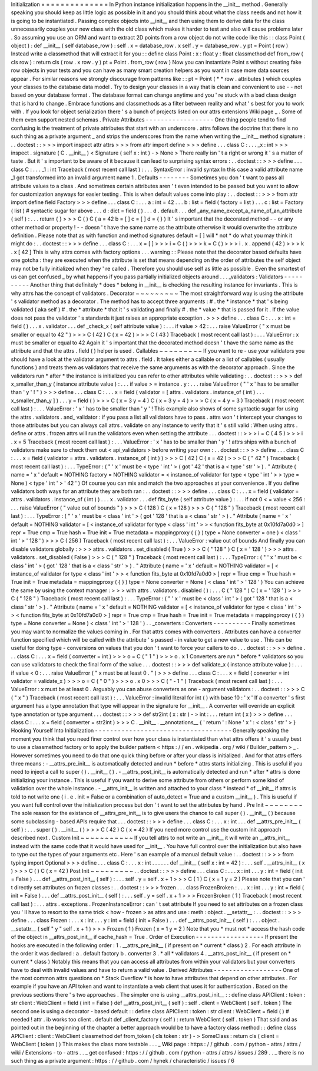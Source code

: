 Initialization
=
=
=
=
=
=
=
=
=
=
=
=
=
=
In
Python
instance
initialization
happens
in
the
__init__
method
.
Generally
speaking
you
should
keep
as
little
logic
as
possible
in
it
and
you
should
think
about
what
the
class
needs
and
not
how
it
is
going
to
be
instantiated
.
Passing
complex
objects
into
__init__
and
then
using
them
to
derive
data
for
the
class
unnecessarily
couples
your
new
class
with
the
old
class
which
makes
it
harder
to
test
and
also
will
cause
problems
later
.
So
assuming
you
use
an
ORM
and
want
to
extract
2D
points
from
a
row
object
do
not
write
code
like
this
:
:
class
Point
(
object
)
:
def
__init__
(
self
database_row
)
:
self
.
x
=
database_row
.
x
self
.
y
=
database_row
.
y
pt
=
Point
(
row
)
Instead
write
a
classmethod
that
will
extract
it
for
you
:
:
define
class
Point
:
x
:
float
y
:
float
classmethod
def
from_row
(
cls
row
)
:
return
cls
(
row
.
x
row
.
y
)
pt
=
Point
.
from_row
(
row
)
Now
you
can
instantiate
Point
\
s
without
creating
fake
row
objects
in
your
tests
and
you
can
have
as
many
smart
creation
helpers
as
you
want
in
case
more
data
sources
appear
.
For
similar
reasons
we
strongly
discourage
from
patterns
like
:
:
pt
=
Point
(
*
*
row
.
attributes
)
which
couples
your
classes
to
the
database
data
model
.
Try
to
design
your
classes
in
a
way
that
is
clean
and
convenient
to
use
-
-
not
based
on
your
database
format
.
The
database
format
can
change
anytime
and
you
'
re
stuck
with
a
bad
class
design
that
is
hard
to
change
.
Embrace
functions
and
classmethods
as
a
filter
between
reality
and
what
'
s
best
for
you
to
work
with
.
If
you
look
for
object
serialization
there
'
s
a
bunch
of
projects
listed
on
our
attrs
extensions
Wiki
page
_
.
Some
of
them
even
support
nested
schemas
.
Private
Attributes
-
-
-
-
-
-
-
-
-
-
-
-
-
-
-
-
-
-
One
thing
people
tend
to
find
confusing
is
the
treatment
of
private
attributes
that
start
with
an
underscore
.
attrs
follows
the
doctrine
that
there
is
no
such
thing
as
a
private
argument
_
and
strips
the
underscores
from
the
name
when
writing
the
__init__
method
signature
:
.
.
doctest
:
:
>
>
>
import
inspect
attr
attrs
>
>
>
from
attr
import
define
>
>
>
define
.
.
.
class
C
:
.
.
.
_x
:
int
>
>
>
inspect
.
signature
(
C
.
__init__
)
<
Signature
(
self
x
:
int
)
-
>
None
>
There
really
isn
'
t
a
right
or
wrong
it
'
s
a
matter
of
taste
.
But
it
'
s
important
to
be
aware
of
it
because
it
can
lead
to
surprising
syntax
errors
:
.
.
doctest
:
:
>
>
>
define
.
.
.
class
C
:
.
.
.
_1
:
int
Traceback
(
most
recent
call
last
)
:
.
.
.
SyntaxError
:
invalid
syntax
In
this
case
a
valid
attribute
name
_1
got
transformed
into
an
invalid
argument
name
1
.
Defaults
-
-
-
-
-
-
-
-
Sometimes
you
don
'
t
want
to
pass
all
attribute
values
to
a
class
.
And
sometimes
certain
attributes
aren
'
t
even
intended
to
be
passed
but
you
want
to
allow
for
customization
anyways
for
easier
testing
.
This
is
when
default
values
come
into
play
:
.
.
doctest
:
:
>
>
>
from
attr
import
define
field
Factory
>
>
>
define
.
.
.
class
C
:
.
.
.
a
:
int
=
42
.
.
.
b
:
list
=
field
(
factory
=
list
)
.
.
.
c
:
list
=
Factory
(
list
)
#
syntactic
sugar
for
above
.
.
.
d
:
dict
=
field
(
)
.
.
.
d
.
default
.
.
.
def
_any_name_except_a_name_of_an_attribute
(
self
)
:
.
.
.
return
{
}
>
>
>
C
(
)
C
(
a
=
42
b
=
[
]
c
=
[
]
d
=
{
}
)
It
'
s
important
that
the
decorated
method
-
-
or
any
other
method
or
property
!
-
-
doesn
'
t
have
the
same
name
as
the
attribute
otherwise
it
would
overwrite
the
attribute
definition
.
Please
note
that
as
with
function
and
method
signatures
default
=
[
]
will
*
not
*
do
what
you
may
think
it
might
do
:
.
.
doctest
:
:
>
>
>
define
.
.
.
class
C
:
.
.
.
x
=
[
]
>
>
>
i
=
C
(
)
>
>
>
k
=
C
(
)
>
>
>
i
.
x
.
append
(
42
)
>
>
>
k
.
x
[
42
]
This
is
why
attrs
comes
with
factory
options
.
.
.
warning
:
:
Please
note
that
the
decorator
based
defaults
have
one
gotcha
:
they
are
executed
when
the
attribute
is
set
that
means
depending
on
the
order
of
attributes
the
self
object
may
not
be
fully
initialized
when
they
'
re
called
.
Therefore
you
should
use
self
as
little
as
possible
.
Even
the
smartest
of
us
can
get
confused
_
by
what
happens
if
you
pass
partially
initialized
objects
around
.
.
.
_validators
:
Validators
-
-
-
-
-
-
-
-
-
-
Another
thing
that
definitely
*
does
*
belong
in
__init__
is
checking
the
resulting
instance
for
invariants
.
This
is
why
attrs
has
the
concept
of
validators
.
Decorator
~
~
~
~
~
~
~
~
~
The
most
straightforward
way
is
using
the
attribute
'
s
validator
method
as
a
decorator
.
The
method
has
to
accept
three
arguments
:
#
.
the
*
instance
*
that
'
s
being
validated
(
aka
self
)
#
.
the
*
attribute
*
that
it
'
s
validating
and
finally
#
.
the
*
value
*
that
is
passed
for
it
.
If
the
value
does
not
pass
the
validator
'
s
standards
it
just
raises
an
appropriate
exception
.
>
>
>
define
.
.
.
class
C
:
.
.
.
x
:
int
=
field
(
)
.
.
.
x
.
validator
.
.
.
def
_check_x
(
self
attribute
value
)
:
.
.
.
if
value
>
42
:
.
.
.
raise
ValueError
(
"
x
must
be
smaller
or
equal
to
42
"
)
>
>
>
C
(
42
)
C
(
x
=
42
)
>
>
>
C
(
43
)
Traceback
(
most
recent
call
last
)
:
.
.
.
ValueError
:
x
must
be
smaller
or
equal
to
42
Again
it
'
s
important
that
the
decorated
method
doesn
'
t
have
the
same
name
as
the
attribute
and
that
the
attrs
.
field
(
)
helper
is
used
.
Callables
~
~
~
~
~
~
~
~
~
If
you
want
to
re
-
use
your
validators
you
should
have
a
look
at
the
validator
argument
to
attrs
.
field
.
It
takes
either
a
callable
or
a
list
of
callables
(
usually
functions
)
and
treats
them
as
validators
that
receive
the
same
arguments
as
with
the
decorator
approach
.
Since
the
validators
run
*
after
*
the
instance
is
initialized
you
can
refer
to
other
attributes
while
validating
:
.
.
doctest
:
:
>
>
>
def
x_smaller_than_y
(
instance
attribute
value
)
:
.
.
.
if
value
>
=
instance
.
y
:
.
.
.
raise
ValueError
(
"
'
x
'
has
to
be
smaller
than
'
y
'
!
"
)
>
>
>
define
.
.
.
class
C
:
.
.
.
x
=
field
(
validator
=
[
attrs
.
validators
.
instance_of
(
int
)
.
.
.
x_smaller_than_y
]
)
.
.
.
y
=
field
(
)
>
>
>
C
(
x
=
3
y
=
4
)
C
(
x
=
3
y
=
4
)
>
>
>
C
(
x
=
4
y
=
3
)
Traceback
(
most
recent
call
last
)
:
.
.
.
ValueError
:
'
x
'
has
to
be
smaller
than
'
y
'
!
This
example
also
shows
of
some
syntactic
sugar
for
using
the
attrs
.
validators
.
and_
validator
:
if
you
pass
a
list
all
validators
have
to
pass
.
attrs
won
'
t
intercept
your
changes
to
those
attributes
but
you
can
always
call
attrs
.
validate
on
any
instance
to
verify
that
it
'
s
still
valid
:
When
using
attrs
.
define
or
attrs
.
frozen
attrs
will
run
the
validators
even
when
setting
the
attribute
.
.
.
doctest
:
:
>
>
>
i
=
C
(
4
5
)
>
>
>
i
.
x
=
5
Traceback
(
most
recent
call
last
)
:
.
.
.
ValueError
:
'
x
'
has
to
be
smaller
than
'
y
'
!
attrs
ships
with
a
bunch
of
validators
make
sure
to
check
them
out
<
api_validators
>
before
writing
your
own
:
.
.
doctest
:
:
>
>
>
define
.
.
.
class
C
:
.
.
.
x
=
field
(
validator
=
attrs
.
validators
.
instance_of
(
int
)
)
>
>
>
C
(
42
)
C
(
x
=
42
)
>
>
>
C
(
"
42
"
)
Traceback
(
most
recent
call
last
)
:
.
.
.
TypeError
:
(
"
'
x
'
must
be
<
type
'
int
'
>
(
got
'
42
'
that
is
a
<
type
'
str
'
>
)
.
"
Attribute
(
name
=
'
x
'
default
=
NOTHING
factory
=
NOTHING
validator
=
<
instance_of
validator
for
type
<
type
'
int
'
>
>
type
=
None
)
<
type
'
int
'
>
'
42
'
)
Of
course
you
can
mix
and
match
the
two
approaches
at
your
convenience
.
If
you
define
validators
both
ways
for
an
attribute
they
are
both
ran
:
.
.
doctest
:
:
>
>
>
define
.
.
.
class
C
:
.
.
.
x
=
field
(
validator
=
attrs
.
validators
.
instance_of
(
int
)
)
.
.
.
x
.
validator
.
.
.
def
fits_byte
(
self
attribute
value
)
:
.
.
.
if
not
0
<
=
value
<
256
:
.
.
.
raise
ValueError
(
"
value
out
of
bounds
"
)
>
>
>
C
(
128
)
C
(
x
=
128
)
>
>
>
C
(
"
128
"
)
Traceback
(
most
recent
call
last
)
:
.
.
.
TypeError
:
(
"
'
x
'
must
be
<
class
'
int
'
>
(
got
'
128
'
that
is
a
<
class
'
str
'
>
)
.
"
Attribute
(
name
=
'
x
'
default
=
NOTHING
validator
=
[
<
instance_of
validator
for
type
<
class
'
int
'
>
>
<
function
fits_byte
at
0x10fd7a0d0
>
]
repr
=
True
cmp
=
True
hash
=
True
init
=
True
metadata
=
mappingproxy
(
{
}
)
type
=
None
converter
=
one
)
<
class
'
int
'
>
'
128
'
)
>
>
>
C
(
256
)
Traceback
(
most
recent
call
last
)
:
.
.
.
ValueError
:
value
out
of
bounds
And
finally
you
can
disable
validators
globally
:
>
>
>
attrs
.
validators
.
set_disabled
(
True
)
>
>
>
C
(
"
128
"
)
C
(
x
=
'
128
'
)
>
>
>
attrs
.
validators
.
set_disabled
(
False
)
>
>
>
C
(
"
128
"
)
Traceback
(
most
recent
call
last
)
:
.
.
.
TypeError
:
(
"
'
x
'
must
be
<
class
'
int
'
>
(
got
'
128
'
that
is
a
<
class
'
str
'
>
)
.
"
Attribute
(
name
=
'
x
'
default
=
NOTHING
validator
=
[
<
instance_of
validator
for
type
<
class
'
int
'
>
>
<
function
fits_byte
at
0x10fd7a0d0
>
]
repr
=
True
cmp
=
True
hash
=
True
init
=
True
metadata
=
mappingproxy
(
{
}
)
type
=
None
converter
=
None
)
<
class
'
int
'
>
'
128
'
)
You
can
achieve
the
same
by
using
the
context
manager
:
>
>
>
with
attrs
.
validators
.
disabled
(
)
:
.
.
.
C
(
"
128
"
)
C
(
x
=
'
128
'
)
>
>
>
C
(
"
128
"
)
Traceback
(
most
recent
call
last
)
:
.
.
.
TypeError
:
(
"
'
x
'
must
be
<
class
'
int
'
>
(
got
'
128
'
that
is
a
<
class
'
str
'
>
)
.
"
Attribute
(
name
=
'
x
'
default
=
NOTHING
validator
=
[
<
instance_of
validator
for
type
<
class
'
int
'
>
>
<
function
fits_byte
at
0x10fd7a0d0
>
]
repr
=
True
cmp
=
True
hash
=
True
init
=
True
metadata
=
mappingproxy
(
{
}
)
type
=
None
converter
=
None
)
<
class
'
int
'
>
'
128
'
)
.
.
_converters
:
Converters
-
-
-
-
-
-
-
-
-
-
Finally
sometimes
you
may
want
to
normalize
the
values
coming
in
.
For
that
attrs
comes
with
converters
.
Attributes
can
have
a
converter
function
specified
which
will
be
called
with
the
attribute
'
s
passed
-
in
value
to
get
a
new
value
to
use
.
This
can
be
useful
for
doing
type
-
conversions
on
values
that
you
don
'
t
want
to
force
your
callers
to
do
.
.
.
doctest
:
:
>
>
>
define
.
.
.
class
C
:
.
.
.
x
=
field
(
converter
=
int
)
>
>
>
o
=
C
(
"
1
"
)
>
>
>
o
.
x
1
Converters
are
run
*
before
*
validators
so
you
can
use
validators
to
check
the
final
form
of
the
value
.
.
.
doctest
:
:
>
>
>
def
validate_x
(
instance
attribute
value
)
:
.
.
.
if
value
<
0
:
.
.
.
raise
ValueError
(
"
x
must
be
at
least
0
.
"
)
>
>
>
define
.
.
.
class
C
:
.
.
.
x
=
field
(
converter
=
int
validator
=
validate_x
)
>
>
>
o
=
C
(
"
0
"
)
>
>
>
o
.
x
0
>
>
>
C
(
"
-
1
"
)
Traceback
(
most
recent
call
last
)
:
.
.
.
ValueError
:
x
must
be
at
least
0
.
Arguably
you
can
abuse
converters
as
one
-
argument
validators
:
.
.
doctest
:
:
>
>
>
C
(
"
x
"
)
Traceback
(
most
recent
call
last
)
:
.
.
.
ValueError
:
invalid
literal
for
int
(
)
with
base
10
:
'
x
'
If
a
converter
'
s
first
argument
has
a
type
annotation
that
type
will
appear
in
the
signature
for
__init__
.
A
converter
will
override
an
explicit
type
annotation
or
type
argument
.
.
.
doctest
:
:
>
>
>
def
str2int
(
x
:
str
)
-
>
int
:
.
.
.
return
int
(
x
)
>
>
>
define
.
.
.
class
C
:
.
.
.
x
=
field
(
converter
=
str2int
)
>
>
>
C
.
__init__
.
__annotations__
{
'
return
'
:
None
'
x
'
:
<
class
'
str
'
>
}
Hooking
Yourself
Into
Initialization
-
-
-
-
-
-
-
-
-
-
-
-
-
-
-
-
-
-
-
-
-
-
-
-
-
-
-
-
-
-
-
-
-
-
-
-
Generally
speaking
the
moment
you
think
that
you
need
finer
control
over
how
your
class
is
instantiated
than
what
attrs
offers
it
'
s
usually
best
to
use
a
classmethod
factory
or
to
apply
the
builder
pattern
<
https
:
/
/
en
.
wikipedia
.
org
/
wiki
/
Builder_pattern
>
_
.
However
sometimes
you
need
to
do
that
one
quick
thing
before
or
after
your
class
is
initialized
.
And
for
that
attrs
offers
three
means
:
-
__attrs_pre_init__
is
automatically
detected
and
run
*
before
*
attrs
starts
initializing
.
This
is
useful
if
you
need
to
inject
a
call
to
super
(
)
.
__init__
(
)
.
-
__attrs_post_init__
is
automatically
detected
and
run
*
after
*
attrs
is
done
initializing
your
instance
.
This
is
useful
if
you
want
to
derive
some
attribute
from
others
or
perform
some
kind
of
validation
over
the
whole
instance
.
-
__attrs_init__
is
written
and
attached
to
your
class
*
instead
*
of
__init__
if
attrs
is
told
to
not
write
one
(
i
.
e
.
init
=
False
or
a
combination
of
auto_detect
=
True
and
a
custom
__init__
)
.
This
is
useful
if
you
want
full
control
over
the
initialization
process
but
don
'
t
want
to
set
the
attributes
by
hand
.
Pre
Init
~
~
~
~
~
~
~
~
The
sole
reason
for
the
existance
of
__attrs_pre_init__
is
to
give
users
the
chance
to
call
super
(
)
.
__init__
(
)
because
some
subclassing
-
based
APIs
require
that
.
.
.
doctest
:
:
>
>
>
define
.
.
.
class
C
:
.
.
.
x
:
int
.
.
.
def
__attrs_pre_init__
(
self
)
:
.
.
.
super
(
)
.
__init__
(
)
>
>
>
C
(
42
)
C
(
x
=
42
)
If
you
need
more
control
use
the
custom
init
approach
described
next
.
Custom
Init
~
~
~
~
~
~
~
~
~
~
~
If
you
tell
attrs
to
not
write
an
__init__
it
will
write
an
__attrs_init__
instead
with
the
same
code
that
it
would
have
used
for
__init__
.
You
have
full
control
over
the
initialization
but
also
have
to
type
out
the
types
of
your
arguments
etc
.
Here
'
s
an
example
of
a
manual
default
value
:
.
.
doctest
:
:
>
>
>
from
typing
import
Optional
>
>
>
define
.
.
.
class
C
:
.
.
.
x
:
int
.
.
.
.
.
.
def
__init__
(
self
x
:
int
=
42
)
:
.
.
.
self
.
__attrs_init__
(
x
)
>
>
>
C
(
)
C
(
x
=
42
)
Post
Init
~
~
~
~
~
~
~
~
~
.
.
doctest
:
:
>
>
>
define
.
.
.
class
C
:
.
.
.
x
:
int
.
.
.
y
:
int
=
field
(
init
=
False
)
.
.
.
def
__attrs_post_init__
(
self
)
:
.
.
.
self
.
y
=
self
.
x
+
1
>
>
>
C
(
1
)
C
(
x
=
1
y
=
2
)
Please
note
that
you
can
'
t
directly
set
attributes
on
frozen
classes
:
.
.
doctest
:
:
>
>
>
frozen
.
.
.
class
FrozenBroken
:
.
.
.
x
:
int
.
.
.
y
:
int
=
field
(
init
=
False
)
.
.
.
def
__attrs_post_init__
(
self
)
:
.
.
.
self
.
y
=
self
.
x
+
1
>
>
>
FrozenBroken
(
1
)
Traceback
(
most
recent
call
last
)
:
.
.
.
attrs
.
exceptions
.
FrozenInstanceError
:
can
'
t
set
attribute
If
you
need
to
set
attributes
on
a
frozen
class
you
'
ll
have
to
resort
to
the
same
trick
<
how
-
frozen
>
as
attrs
and
use
:
meth
:
object
.
__setattr__
:
.
.
doctest
:
:
>
>
>
define
.
.
.
class
Frozen
:
.
.
.
x
:
int
.
.
.
y
:
int
=
field
(
init
=
False
)
.
.
.
def
__attrs_post_init__
(
self
)
:
.
.
.
object
.
__setattr__
(
self
"
y
"
self
.
x
+
1
)
>
>
>
Frozen
(
1
)
Frozen
(
x
=
1
y
=
2
)
Note
that
you
*
must
not
*
access
the
hash
code
of
the
object
in
__attrs_post_init__
if
cache_hash
=
True
.
Order
of
Execution
-
-
-
-
-
-
-
-
-
-
-
-
-
-
-
-
-
-
If
present
the
hooks
are
executed
in
the
following
order
:
1
.
__attrs_pre_init__
(
if
present
on
*
current
*
class
)
2
.
For
each
attribute
in
the
order
it
was
declared
:
a
.
default
factory
b
.
converter
3
.
*
all
*
validators
4
.
__attrs_post_init__
(
if
present
on
*
current
*
class
)
Notably
this
means
that
you
can
access
all
attributes
from
within
your
validators
but
your
converters
have
to
deal
with
invalid
values
and
have
to
return
a
valid
value
.
Derived
Attributes
-
-
-
-
-
-
-
-
-
-
-
-
-
-
-
-
-
-
One
of
the
most
common
attrs
questions
on
*
Stack
Overflow
*
is
how
to
have
attributes
that
depend
on
other
attributes
.
For
example
if
you
have
an
API
token
and
want
to
instantiate
a
web
client
that
uses
it
for
authentication
.
Based
on
the
previous
sections
there
'
s
two
approaches
.
The
simpler
one
is
using
__attrs_post_init__
:
:
define
class
APIClient
:
token
:
str
client
:
WebClient
=
field
(
init
=
False
)
def
__attrs_post_init__
(
self
)
:
self
.
client
=
WebClient
(
self
.
token
)
The
second
one
is
using
a
decorator
-
based
default
:
:
define
class
APIClient
:
token
:
str
client
:
WebClient
=
field
(
)
#
needed
!
attr
.
ib
works
too
client
.
default
def
_client_factory
(
self
)
:
return
WebClient
(
self
.
token
)
That
said
and
as
pointed
out
in
the
beginning
of
the
chapter
a
better
approach
would
be
to
have
a
factory
class
method
:
:
define
class
APIClient
:
client
:
WebClient
classmethod
def
from_token
(
cls
token
:
str
)
-
>
SomeClass
:
return
cls
(
client
=
WebClient
(
token
)
)
This
makes
the
class
more
testable
.
.
.
_
Wiki
page
:
https
:
/
/
github
.
com
/
python
-
attrs
/
attrs
/
wiki
/
Extensions
-
to
-
attrs
.
.
_
get
confused
:
https
:
/
/
github
.
com
/
python
-
attrs
/
attrs
/
issues
/
289
.
.
_
there
is
no
such
thing
as
a
private
argument
:
https
:
/
/
github
.
com
/
hynek
/
characteristic
/
issues
/
6
